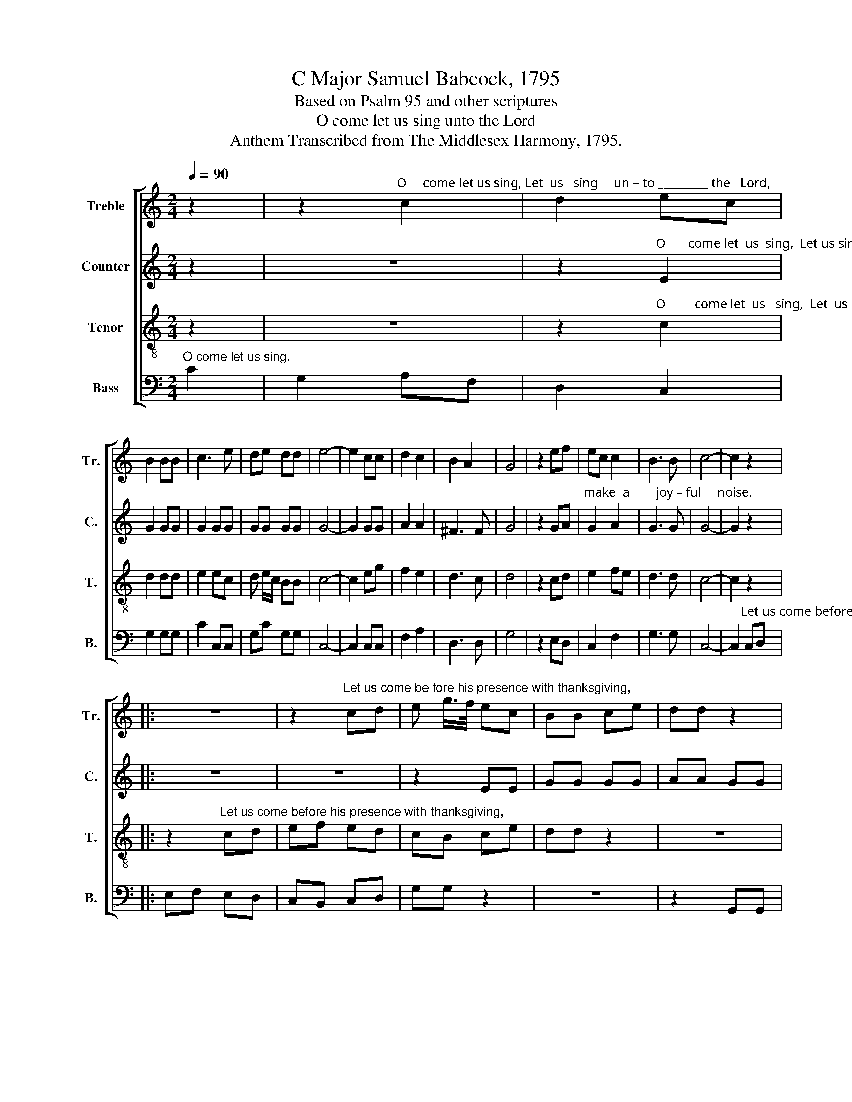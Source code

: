 X:1
T:C Major Samuel Babcock, 1795
T:Based on Psalm 95 and other scriptures
T:O come let us sing unto the Lord
T:Anthem Transcribed from The Middlesex Harmony, 1795.
%%score [ 1 2 3 4 ]
L:1/8
Q:1/4=90
M:2/4
K:C
V:1 treble nm="Treble" snm="Tr."
V:2 treble nm="Counter" snm="C."
V:3 treble-8 nm="Tenor" snm="T."
V:4 bass nm="Bass" snm="B."
V:1
 z2 | z2"^O     come let us sing, Let  us   sing     un – to _________ the   Lord," c2 | d2 ec | %3
 B2 BB | c3 e | de dd | e4- | e2 cc | d2 c2 | B2 A2 | G4 | z2 ef | ec c2 | B3 B | c4- | c2 z2 |: %16
 z4 | z2"^Let us come be fore his presence with thanksgiving," cd | e g/>f/ ec | BB ce | dd z2 | %21
 z2 z g | ec cc | B3 B | c3 g | ec cc | B3 B |1 c4- ||1 c2 z2 :|2 c4- || c4 | z2 c2 | B2 cc | %33
 AA Ac | B2 ec | B3 A | d3 e | ec d2 | e2 e z | z2 ec | B3 A | d3 e | ec d2 | %43
 e2 e"^For    he  is  our"c |: G2 Gc | %45
"^God, and  we     are     the people of   his pasture.   He   is   our  God,   and" G3 F | ED EF | %47
 Gc GA | G2 Gc | G2 GA | B3 c/d/ | e2 fd | cf ec | d4 |1 e2 ec :|2[M:3/4] e2 c2 GG || c2 dc BA | %57
 G2 G2 Gc | B2 B z2 B | c2 B2 G2 | (A2 G2) G2 | G4 B2 | c2 d2 e2 | c2 d2 d2 | e6 |[M:2/4] z2 z G |: %66
 c2 B2 | c2 ec | B3 c | AG A/B/c | B2 c2 | d4 | (c e2) g | e2 c2 | B3 B | c2 G z | z4 | c3 d | %78
 e2 ec | B3 B |1 c2 cG :|2 c2 c2- || c4 | z4 |: z4 | %85
"^Hal –    le– lu – jah,      A–men.  Hal–le–lu–jah, A–men." cG AB | c2 c z | G2 G z | GA BG | %89
 c2 c z | %90
"^Hal–le – lu–jah, Hal–le–lu–jah,     A   –    men,      A   –  men.             Hal–le –lu–jah,  Hal–le–lu–jah,   A   –  men,              A  –  men." EE GG | %91
 cG AA | A2 AG | ^F4 | G4 | z4 | e e/d/ cA | G>c G E/F/ | G4 | G4 :|[M:4/4] c8 | c8 |] %102
V:2
 z2 | z4 | %2
 z2"^O       come let  us  sing,  Let us sing un–to   the    Lord,       Let  us  make a  joy – ful  noise,        Let us" E2 | %3
 G2 GG | G2 GG | GG GG | G4- | G2 GG | A2 A2 | ^F3 F | G4 | z2 GA | %12
"^make  a        joy – ful     noise.                                                                                                            Let us come before his presence with thanks–" G2 A2 | %13
 G3 G | G4- | G2 z2 |: z4 | z4 | z2 EE | GG GG | AA GG | %21
"^–giving,       And   en   –    ter  his  courts with praise, and  en   –    ter  his courts with praise.                     praise.       Ocome let us" EE z G | %22
 G2 AG | G3 G | E3 G | G2 AG | G3 G |1 E4- ||1 E2 z2 :|2 E4- || E4 | z2 G2 | G2 GE | %33
"^worship and bow down, let us kneel before the Lord our maker,     Let  us  kneel  be–fore the  Lord, our maker." FF AA | %34
 G2 GE | D3 E | A3 G | G2 G2 | G2 G z | z2 GE | D3 E | A3 G | G2 G2 | G2 G z |: z4 | z4 | z4 | z4 | %48
 z2 z"^For     he  is  our    God,  and  we are the  people  of           his        pasture." E | %49
 E2 DD | E3 A | G2 AG | AA G2 | G4 |1 G2 G z :|2 %55
[M:3/4]"^pasture. Let us come before his presence with thanksgiving,   And  enter  his courts with praise, and enter his  courts with" G2 E2 GG || %56
 G2 G2 GA | G2 G2 GG | G2 G z2 G | G2 G2 EG | (F2 E2) D2 | E4 G2 | G2 G2 G2 | A4 G2 | %64
"^praise.                   Ex  –   alt   the Lord our  God, and worship at    his     ho–ly    hill,    For     the Lord our God  is      ho–ly," G6 | %65
[M:2/4] z2 z G |: G2 G2 | G2 G2 | G3 G | AB AG | G2 F2 | G4 | E3 E | A2 G2 | G3 G | E2 E z | z4 | %77
"^For the  Lord  our      God  is     ho– ly.   Ex –    ho–ly. ___                                                                                 Hal–le    –   lu    –  jah,         A   –" G3 G | %78
 G2 G2 | G3 G |1 E2 EG :|2 E2 E2- || E4 | z4 |: z4 | z4 | z4 | G2 G2 | G2 G2 | E4 | %90
"^– men." E2 z2 | z4 | z4 | %93
"^A   –  men,              A    –    men.        Hal   –   le       –      lu   –  jah,                A  –  men." D4 | %94
 D4 | z4 | G2 F2 | E2 G2 | G4 | E4 :|[M:4/4] F8 | E8 |] %102
V:3
 z2 | z4 | z2"^O         come let  us   sing,  Let  us   sing  un – to   the   Lord," c2 | d2 dd | %4
 e2 ec | d e/c/ BB | c4- | c2 eg | f2 e2 | d3 c | d4 | z2 cd | e2 fe | d3 d | c4- | c2 z2 |: %16
 z2"^Let us come before his presence with thanksgiving," cd | ef ed | cB ce | dd z2 | z4 | z2 z d | %22
 e2 fe | d3 d | c3 d | e2 fe | d3 d |1 c4- ||1 c2 z2 :|2 c4- || c4 | z2 e2 | g2 ee | cc AA | %34
 G2 GA | G3 E | A3 A/B/ | c2 B2 | c2 c z | z2 GA | G3 E | A3 A/B/ | c2 B2 | c2 c z |: z4 | z4 | %46
 z4 | z4 | z2 z"^For     he  is  our    God,  and" G | c2 BA | G3 A/B/ | c2 cB | AA G2 | B4 |1 %54
 c2 c z :|2[M:3/4] c2 c2 GG || c2 GA GF | E>F G2 ce | d2 d z2 d | e2 d2 c>e | (d2 c2) B2 | c4 d2 | %62
 e2 d2 cB | A4 B2 | c6 |[M:2/4] z2 z d |: e2 d2 | c2 e2 | d3 e | cc de | d2 c2 | B4 | c3 G | %73
 c2 e2 | d3 d | c2 c z | z4 | e3 d | c>d e2 | d3 d |1 c2 cd :|2 c2 c2- || c4 | z4 |: %84
"^Hal –  le – lu – jah,     Hal  –   le – lu–jah,     Hal    –      le  – lu–jah," cG AB | c2 c z | %86
 ed cd | e2 e z | ed ef | g2 g z | %90
"^Hal         –          –         –         –         –          –         le  –  lu  –  jah,                 Hal     –     le  –  lu   –    jah,             A    –  men,              A  –  men." (g>a g>f | %91
 e>f e>d | c>d c)B | A4 | G4 | z4 | cG AB | c2 e2 | d4 | c4 :|[M:4/4] A8 | G8 |] %102
V:4
"^O come let us sing," C2 | G,2 A,F, | D,2 C,2 | G,2 G,G, | C2 C,C, | G,C G,G, | C,4- | C,2 C,C, | %8
 F,2 A,2 | D,3 D, | G,4 | z2 E,D, | C,2 F,2 | G,3 G, | C,4- | %15
 C,2"^Let us come before his presence with thanksgiving,                                                                with thanks–" C,D, |: %16
 E,F, E,D, | C,B,, C,D, | G,G, z2 | z4 | z2 G,,G,, |"^–giving," C,C, z G, | %22
"^Edited by B. C. Johnston, 2016\nMeasure 62, Bass: last note changed from A to B." C2 A,C | %23
 G,3 G, | C,3 G, | C2 A,C | G,3 G, |1 C,4- ||1 C,2"^Let  us" C,D, :|2 C,4- || C,4 | z2 C2 | %32
 G,2 G,A, | F,F, F,F, | E,2 C,C, | G,,3 C, | D,3 C, | G,2 G,,2 | C,2 C, z | z2 C,C, | G,,3 C, | %41
 D,3 C, | G,2 G,,2 | C,2 C, z |: z4 | z4 | z4 | z4 | z2 z C, | C,2 G,F, | E,3 D, | C,2 F,G, | %52
 A,F, G,2- | G,2"^his  pasture." G,,2 |1 C,2 C, z :|2[M:3/4] C,2 C,2 G,G, || C2 G,A, G,F, | %57
 E,2 C,2 C,C, | G,2 G, z2 G, | C2 G,2 E,2 | (F,2 G,2) G,,2 | C,4 B,,2 | C2 G,2 E,2 | F,2 D,2 G,2 | %64
 C,6 |[M:2/4] z2 z G, |: C2 G,2 | E,2 C,2 | G,3 E, | F,E, D,C, | G,2 A,2 | G,4 | A,3 G, | A,2 C2 | %74
 G,3 G, | C,2 C, z | z4 | C3 G, | E,2 C,2 | G,,3 G,, |1 C,2 C,G, :|2 C,2 C,2- || C,4 | z4 |: z4 | %85
 z4 |"^Hal  –   le– lu – jah,     A    –         –       men." CG, A,B, | C2 C z | G,4 | C,4 | %90
"^Hal–le–lu–jah,   Hal         –          –        le–lu–jah,  A   – men.               Hal    –        le  –  lu   –   jah,              A    –  men,             A  –  men." C,C, G,G, | %91
 (C>D C>B, | A,>)B, A,G, | D,4 | G,4 | z4 | (C,2 F,)D, | E,2 C,2 | G,,4 | C,4 :|[M:4/4] F,8 | %101
 C,8 |] %102


